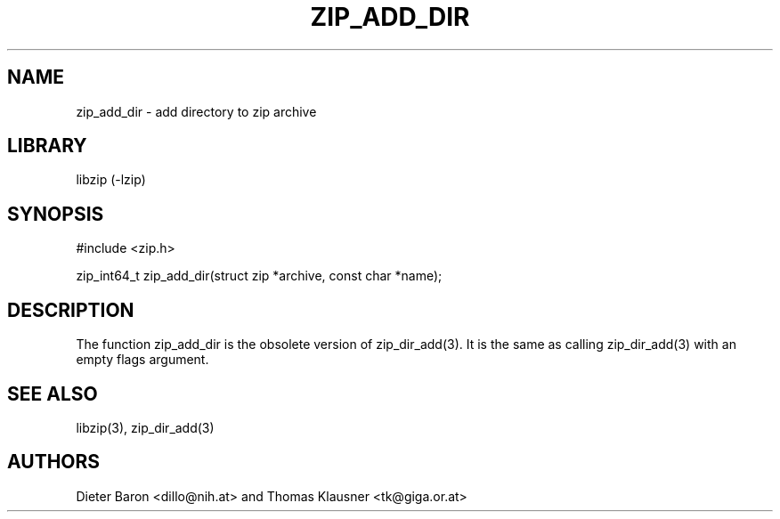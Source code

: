 .\" zip_add_dir.mdoc \-- add directory to zip archive
.\" Copyright (C) 2006-2012 Dieter Baron and Thomas Klausner
.\"
.\" This file is part of libzip, a library to manipulate ZIP archives.
.\" The authors can be contacted at <libzip@nih.at>
.\"
.\" Redistribution and use in source and binary forms, with or without
.\" modification, are permitted provided that the following conditions
.\" are met:
.\" 1. Redistributions of source code must retain the above copyright
.\"    notice, this list of conditions and the following disclaimer.
.\" 2. Redistributions in binary form must reproduce the above copyright
.\"    notice, this list of conditions and the following disclaimer in
.\"    the documentation and/or other materials provided with the
.\"    distribution.
.\" 3. The names of the authors may not be used to endorse or promote
.\"    products derived from this software without specific prior
.\"    written permission.
.\"
.\" THIS SOFTWARE IS PROVIDED BY THE AUTHORS ``AS IS'' AND ANY EXPRESS
.\" OR IMPLIED WARRANTIES, INCLUDING, BUT NOT LIMITED TO, THE IMPLIED
.\" WARRANTIES OF MERCHANTABILITY AND FITNESS FOR A PARTICULAR PURPOSE
.\" ARE DISCLAIMED.  IN NO EVENT SHALL THE AUTHORS BE LIABLE FOR ANY
.\" DIRECT, INDIRECT, INCIDENTAL, SPECIAL, EXEMPLARY, OR CONSEQUENTIAL
.\" DAMAGES (INCLUDING, BUT NOT LIMITED TO, PROCUREMENT OF SUBSTITUTE
.\" GOODS OR SERVICES; LOSS OF USE, DATA, OR PROFITS; OR BUSINESS
.\" INTERRUPTION) HOWEVER CAUSED AND ON ANY THEORY OF LIABILITY, WHETHER
.\" IN CONTRACT, STRICT LIABILITY, OR TORT (INCLUDING NEGLIGENCE OR
.\" OTHERWISE) ARISING IN ANY WAY OUT OF THE USE OF THIS SOFTWARE, EVEN
.\" IF ADVISED OF THE POSSIBILITY OF SUCH DAMAGE.
.\"
.TH ZIP_ADD_DIR 3 "June 23, 2012" NiH
.SH "NAME"
zip_add_dir \- add directory to zip archive
.SH "LIBRARY"
libzip (-lzip)
.SH "SYNOPSIS"
#include <zip.h>
.PP
zip_int64_t
zip_add_dir(struct zip *archive, const char *name);
.SH "DESCRIPTION"
The function
zip_add_dir
is the obsolete version of
zip_dir_add(3).
It is the same as calling
zip_dir_add(3)
with an empty flags argument.
.SH "SEE ALSO"
libzip(3),
zip_dir_add(3)
.SH "AUTHORS"

Dieter Baron <dillo@nih.at>
and
Thomas Klausner <tk@giga.or.at>
